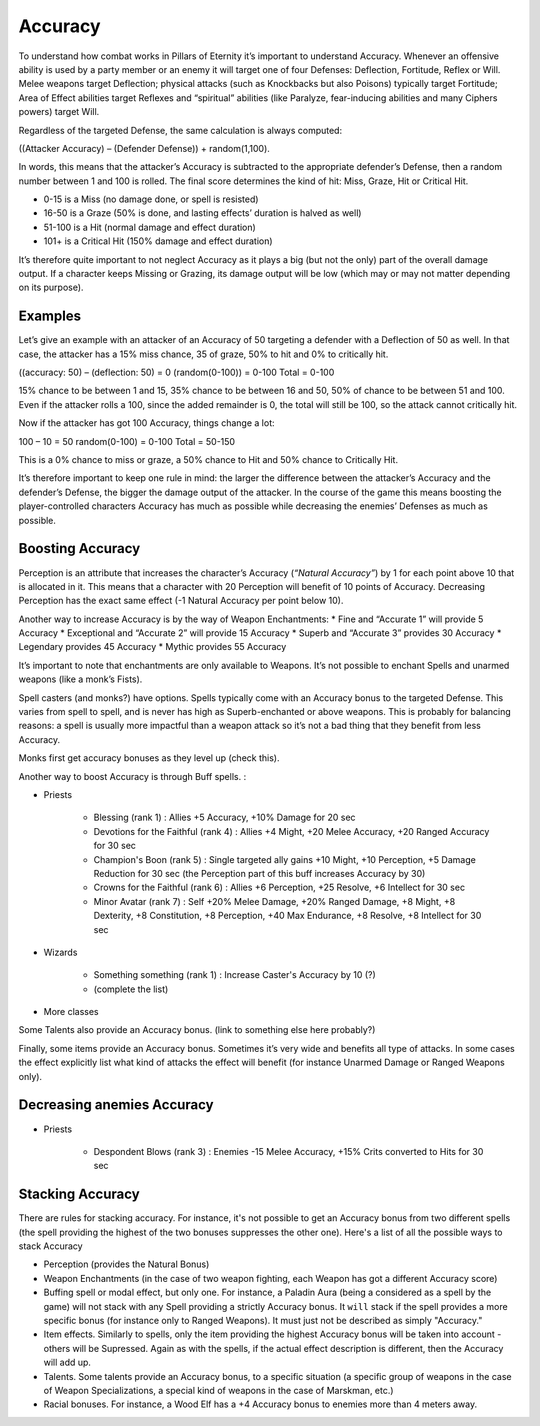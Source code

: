 Accuracy
========

To understand how combat works in Pillars of Eternity it’s important to understand Accuracy. Whenever an offensive ability is used by a party member or an enemy it will target one of four Defenses: Deflection, Fortitude, Reflex or Will. Melee weapons target Deflection; physical attacks (such as Knockbacks but also Poisons) typically target Fortitude; Area of Effect abilities target Reflexes and “spiritual” abilities (like Paralyze, fear-inducing abilities and many Ciphers powers) target Will.

Regardless of the targeted Defense, the same calculation is always computed:

((Attacker Accuracy) – (Defender Defense)) + random(1,100).

In words, this means that the attacker’s Accuracy is subtracted to the appropriate defender’s Defense, then a random number between 1 and 100 is rolled. The final score determines the kind of hit: Miss, Graze, Hit or Critical Hit.

* 0-15 is a Miss (no damage done, or spell is resisted)
* 16-50 is a Graze (50% is done, and lasting effects’ duration is halved as well)
* 51-100 is a Hit (normal damage and effect duration)
* 101+ is a Critical Hit (150% damage and effect duration)

It’s therefore quite important to not neglect Accuracy as it plays a big (but not the only) part of the overall damage output. If a character keeps Missing or Grazing, its damage output will be low (which may or may not matter depending on its purpose).

Examples
^^^^^^^^

Let’s give an example with an attacker of an Accuracy of 50 targeting a defender with a Deflection of 50 as well. In that case, the attacker has a 15% miss chance, 35 of graze, 50% to hit and 0% to critically hit.

((accuracy: 50) – (deflection: 50) = 0
(random(0-100)) = 0-100
Total = 0-100

15% chance to be between 1 and 15, 35% chance to be between 16 and 50, 50% of chance to be between 51 and 100. Even if the attacker rolls a 100, since the added remainder is 0, the total will still be 100, so the attack cannot critically hit.

Now if the attacker has got 100 Accuracy, things change a lot:

100 – 10 = 50
random(0-100) = 0-100
Total = 50-150

This is a 0% chance to miss or graze, a 50% chance to Hit and 50% chance to Critically Hit.

It’s therefore important to keep one rule in mind: the larger the difference between the attacker’s Accuracy and the defender’s Defense, the bigger the damage output of the attacker. In the course of the game this means boosting the player-controlled characters Accuracy has much as possible while decreasing the enemies’ Defenses as much as possible.

Boosting Accuracy
^^^^^^^^^^^^^^^^^

Perception is an attribute that increases the character’s Accuracy (`“Natural Accuracy”`) by 1 for each point above 10 that is allocated in it. This means that a character with 20 Perception will benefit of 10 points of Accuracy. Decreasing Perception has the exact same effect (-1 Natural Accuracy per point below 10).

Another way to increase Accuracy is by the way of Weapon Enchantments:
* Fine and “Accurate 1” will provide 5 Accuracy
* Exceptional and “Accurate 2” will provide 15 Accuracy
* Superb and “Accurate 3” provides 30 Accuracy
* Legendary provides 45 Accuracy
* Mythic provides 55 Accuracy

It’s important to note that enchantments are only available to Weapons. It’s not possible to enchant Spells and unarmed weapons (like a monk’s Fists).

Spell casters (and monks?) have options. Spells typically come with an Accuracy bonus to the targeted Defense. This varies from spell to spell, and is never has high as Superb-enchanted or above weapons. This is probably for balancing reasons: a spell is usually more impactful than a weapon attack so it’s not a bad thing that they benefit from less Accuracy.

Monks first get accuracy bonuses as they level up (check this).

Another way to boost Accuracy is through Buff spells. : 

* Priests

    * Blessing (rank 1) : Allies +5 Accuracy, +10% Damage for 20 sec
    * Devotions for the Faithful (rank 4) : Allies +4 Might, +20 Melee Accuracy, +20 Ranged Accuracy for 30 sec
    * Champion's Boon (rank 5) : Single targeted ally gains +10 Might, +10 Perception, +5 Damage Reduction for 30 sec (the Perception part of this buff increases Accuracy by 30)
    * Crowns for the Faithful (rank 6) : Allies +6 Perception, +25 Resolve, +6 Intellect for 30 sec
    * Minor Avatar (rank 7) : Self +20% Melee Damage, +20% Ranged Damage, +8 Might, +8 Dexterity, +8 Constitution, +8 Perception, +40 Max Endurance, +8 Resolve, +8 Intellect for 30 sec
* Wizards

    * Something something (rank 1) : Increase Caster's Accuracy by 10 (?)
    * (complete the list)
* More classes

Some Talents also provide an Accuracy bonus. (link to something else here probably?)

Finally, some items provide an Accuracy bonus. Sometimes it’s very wide and benefits all type of attacks. In some cases the effect explicitly list what kind of attacks the effect will benefit (for instance Unarmed Damage or Ranged Weapons only).

Decreasing anemies Accuracy
^^^^^^^^^^^^^^^^^^^^^^^^^^^^

* Priests

    * Despondent Blows (rank 3) : Enemies -15 Melee Accuracy, +15% Crits converted to Hits for 30 sec

Stacking Accuracy
^^^^^^^^^^^^^^^^^

There are rules for stacking accuracy. For instance, it's not possible to get an Accuracy bonus from two different spells (the spell providing the highest of the two bonuses suppresses the other one). Here's a list of all the possible ways to stack Accuracy

* Perception (provides the Natural Bonus)
* Weapon Enchantments (in the case of two weapon fighting, each Weapon has got a different Accuracy score)
* Buffing spell or modal effect, but only one. For instance, a Paladin Aura (being a considered as a spell by the game) will not stack with any Spell providing a strictly Accuracy bonus. It ``will`` stack if the spell provides a more specific bonus (for instance only to Ranged Weapons). It must just not be described as simply "Accuracy."
* Item effects. Similarly to spells, only the item providing the highest Accuracy bonus will be taken into account - others will be Supressed. Again as with the spells, if the actual effect description is different, then the Accuracy will add up.
* Talents. Some talents provide an Accuracy bonus, to a specific situation (a specific group of weapons in the case of Weapon Specializations, a special kind of weapons in the case of Marskman, etc.)
* Racial bonuses. For instance, a Wood Elf has a +4 Accuracy bonus to enemies more than 4 meters away.